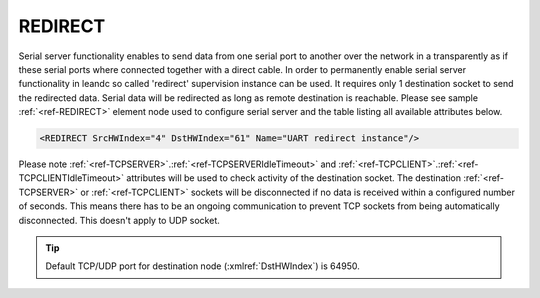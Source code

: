 
.. _ref-REDIRECT:

REDIRECT
^^^^^^^^

Serial server functionality enables to send data from one serial port to another over the network in a 
transparently as if these serial ports where connected together with a direct cable. In order to permanently 
enable serial server functionality in leandc so called 'redirect' supervision instance can be used. It requires only 1 
destination socket to send the redirected data. Serial data will be redirected as long as remote destination is
reachable. Please see sample :ref:`<ref-REDIRECT>` element node used to configure serial server and the table listing all 
available attributes below.

.. code-block:: none

   <REDIRECT SrcHWIndex="4" DstHWIndex="61" Name="UART redirect instance"/>

.. _ref-REDIRECTAttributes:

.. field-list-table:: Leandc REDIRECT node
   :class: table table-condensed table-bordered longtable
   :spec: |C{0.20}|C{0.25}|S{0.55}|
   :header-rows: 1

   * :attr,10: Attribute
     :val,15:  Values or range
     :desc,75: Description

   * :attr:     :xmlref:`SrcHWIndex`
     :val:      1...254
     :desc:     Index of the :ref:`<ref-UART>` node to be redirected. Data received through this UART will be redirected to a destination hardware node and data received from a destination hardware node will be redirected to this UART. No communication protocol instances must be linked to :ref:`<ref-UART>` node in order to use it for redirection.

   * :attr:     :xmlref:`DstHWIndex`
     :val:      1...254
     :desc:     Destination index of the hardware node to redirect the data. Any of :ref:`<ref-TCPSERVER>`; :ref:`<ref-TCPCLIENT>` or :ref:`<ref-UDP>` nodes can be used as destination. Data received from a destination hardware node will be redirected to UART.

.. include-file:: sections/Include/Name_wodef.rstinc ""

Please note :ref:`<ref-TCPSERVER>`.\ :ref:`<ref-TCPSERVERIdleTimeout>` \ and :ref:`<ref-TCPCLIENT>`.\ :ref:`<ref-TCPCLIENTIdleTimeout>` \ attributes will be used to check activity of 
the destination socket. The destination :ref:`<ref-TCPSERVER>` or :ref:`<ref-TCPCLIENT>` sockets will be disconnected if no data is 
received within a configured number of seconds. This means there has to be an ongoing communication to 
prevent TCP sockets from being automatically disconnected. This doesn't apply to UDP socket.

.. tip:: Default TCP/UDP port for destination node (:xmlref:`DstHWIndex`) is 64950.
